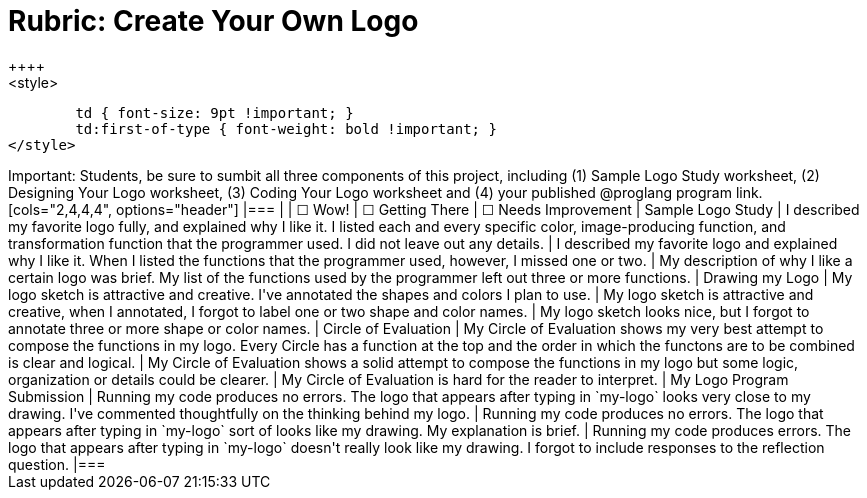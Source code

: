 [.landscape]
= Rubric: Create Your Own Logo
++++
<style>
	td { font-size: 9pt !important; }
	td:first-of-type { font-weight: bold !important; }
</style>
++++

Important: Students, be sure to sumbit all three components of this project, including (1) Sample Logo Study worksheet, (2) Designing Your Logo worksheet, (3) Coding Your Logo worksheet and (4) your published @proglang program link.

[cols="2,4,4,4", options="header"]
|===
|
| &#9744; Wow!
| &#9744; Getting There
| &#9744; Needs Improvement

| Sample Logo Study
| I described my favorite logo fully, and explained why I like it. I listed each and every specific color, image-producing function, and transformation function that the programmer used. I did not leave out any details.
| I described my favorite logo and explained why I like it. When I listed the functions that the programmer used, however, I missed one or two.
| My description of why I like a certain logo was brief. My list of the functions used by the programmer left out three or more functions.

| Drawing my Logo
| My logo sketch is attractive and creative. I've annotated the shapes and colors I plan to use.
| My logo sketch is attractive and creative, when I annotated, I forgot to label one or two shape and color names.
| My logo sketch looks nice, but I forgot to annotate three or more shape or color names.


| Circle of Evaluation
| My Circle of Evaluation shows my very best attempt to compose the functions in my logo. Every Circle has a function at the top and the order in which the functons are to be combined is clear and logical.
| My Circle of Evaluation shows a solid attempt to compose the functions in my logo but some logic, organization or details could be clearer.
| My Circle of Evaluation is hard for the reader to interpret.

| My Logo Program Submission
| Running my code produces no errors. The logo that appears after typing in `my-logo` looks very close to my drawing. I've commented thoughtfully on the thinking behind my logo.
| Running my code produces no errors. The logo that appears after typing in `my-logo` sort of looks like my drawing. My explanation is brief.
| Running my code produces errors. The logo that appears after typing in `my-logo` doesn't really look like my drawing. I forgot to include responses to the reflection question.

|===

